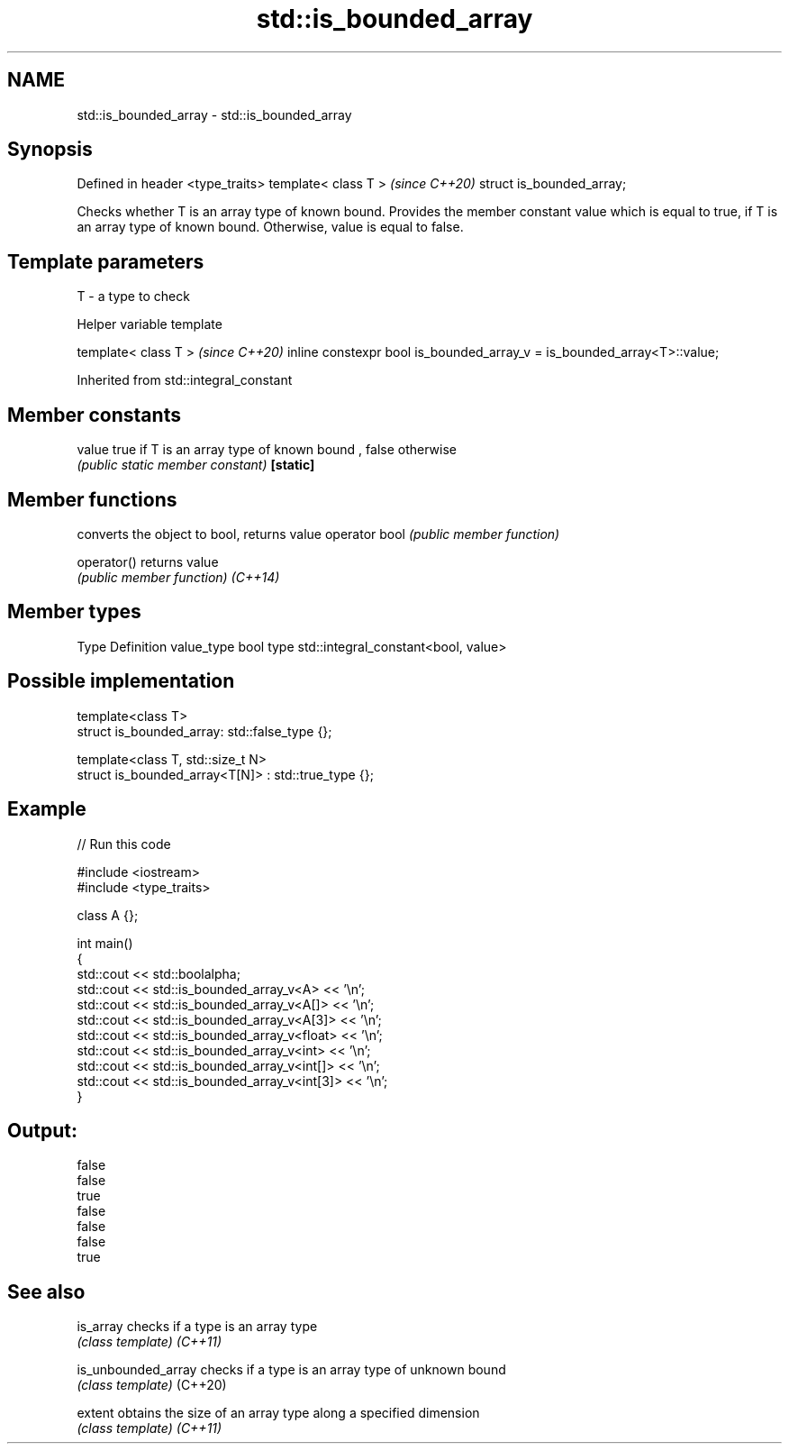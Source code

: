 .TH std::is_bounded_array 3 "2020.03.24" "http://cppreference.com" "C++ Standard Libary"
.SH NAME
std::is_bounded_array \- std::is_bounded_array

.SH Synopsis

Defined in header <type_traits>
template< class T >              \fI(since C++20)\fP
struct is_bounded_array;

Checks whether T is an array type of known bound. Provides the member constant value which is equal to true, if T is an array type of known bound. Otherwise, value is equal to false.

.SH Template parameters


T - a type to check


Helper variable template


template< class T >                                                     \fI(since C++20)\fP
inline constexpr bool is_bounded_array_v = is_bounded_array<T>::value;


Inherited from std::integral_constant


.SH Member constants



value    true if T is an array type of known bound , false otherwise
         \fI(public static member constant)\fP
\fB[static]\fP


.SH Member functions


              converts the object to bool, returns value
operator bool \fI(public member function)\fP

operator()    returns value
              \fI(public member function)\fP
\fI(C++14)\fP


.SH Member types


Type       Definition
value_type bool
type       std::integral_constant<bool, value>


.SH Possible implementation



  template<class T>
  struct is_bounded_array: std::false_type {};

  template<class T, std::size_t N>
  struct is_bounded_array<T[N]> : std::true_type {};



.SH Example


// Run this code

  #include <iostream>
  #include <type_traits>

  class A {};

  int main()
  {
      std::cout << std::boolalpha;
      std::cout << std::is_bounded_array_v<A> << '\\n';
      std::cout << std::is_bounded_array_v<A[]> << '\\n';
      std::cout << std::is_bounded_array_v<A[3]> << '\\n';
      std::cout << std::is_bounded_array_v<float> << '\\n';
      std::cout << std::is_bounded_array_v<int> << '\\n';
      std::cout << std::is_bounded_array_v<int[]> << '\\n';
      std::cout << std::is_bounded_array_v<int[3]> << '\\n';
  }

.SH Output:

  false
  false
  true
  false
  false
  false
  true


.SH See also



is_array           checks if a type is an array type
                   \fI(class template)\fP
\fI(C++11)\fP

is_unbounded_array checks if a type is an array type of unknown bound
                   \fI(class template)\fP
(C++20)

extent             obtains the size of an array type along a specified dimension
                   \fI(class template)\fP
\fI(C++11)\fP




